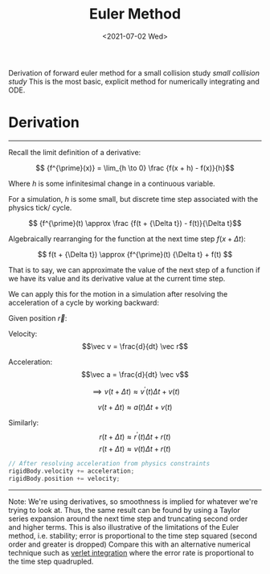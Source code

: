 #+TITLE: Euler Method
#+DATE: <2021-07-02 Wed>
#+FILETAGS: :Math:

Derivation of forward euler method for a small collision study [[ ../../../../rsc/projects-tools-demos/Projects/JS-&-WebGL/collision_study/refactor/][small collision study]]
This is the most basic, explicit method for numerically integrating and ODE.

* Derivation
  ---------------------------------
  Recall the limit definition of a derivative:

  $$ {f^{\prime}(x)} = \lim_{h \to 0} \frac {f(x + h) - f(x)}{h}$$

  Where $h$ is some infinitesimal change in a continuous variable. 

  For a simulation, $h$ is some small, but
  discrete time step associated with the physics tick/ cycle.

  $$ {f^{\prime}(t) \approx \frac {f(t + {\Delta t}) - f(t)}{\Delta t}$$

  Algebraically rearranging for the function at the next time step $f(x + {\Delta t})$:

  $$ f(t + {\Delta t}) \approx {f^{\prime}(t) {\Delta t}  + f(t)  $$

  That is to say, we can approximate the value of the next step of a function 
  if we have its value and its derivative value at the current time step.

  We can apply this for the motion in a simulation after
  resolving the acceleration of a cycle by working backward:

  Given position $\vec r$:

  Velocity:
  $$\vec v = \frac{d}{dt} \vec r$$

  Acceleration:
  $$\vec a = \frac{d}{dt} \vec v$$
  
  $$\implies v(t + \Delta t) \approx {v^{\prime}(t)} {\Delta t}  + v(t)$$

  $$v(t + \Delta t) \approx a(t) {\Delta t}  + v(t)$$

  Similarly:
  $$r(t + \Delta t) \approx {r^{\prime}(t)} {\Delta t}  + r(t)$$
  $$r(t + \Delta t) \approx v(t) {\Delta t}  + r(t)$$


  #+BEGIN_SRC cpp
    // After resolving acceleration from physics constraints
    rigidBody.velocity += acceleration;
    rigidBody.position += velocity;
  #+END_SRC
  ---------------------------------

  Note:
  We're using derivatives, so smoothness is implied for whatever we're trying to look at.
  Thus, the same result can be found by using a Taylor series expansion around the next time step
  and truncating second order and higher terms.
  This is also illustrative of the limitations of the Euler method, i.e. stability; error is
  proportional to the time step squared (second order and greater is dropped)
  Compare this with an alternative numerical technique such as [[../verlet-integration/][verlet integration]] where the error rate
  is proportional to the time step quadrupled.

